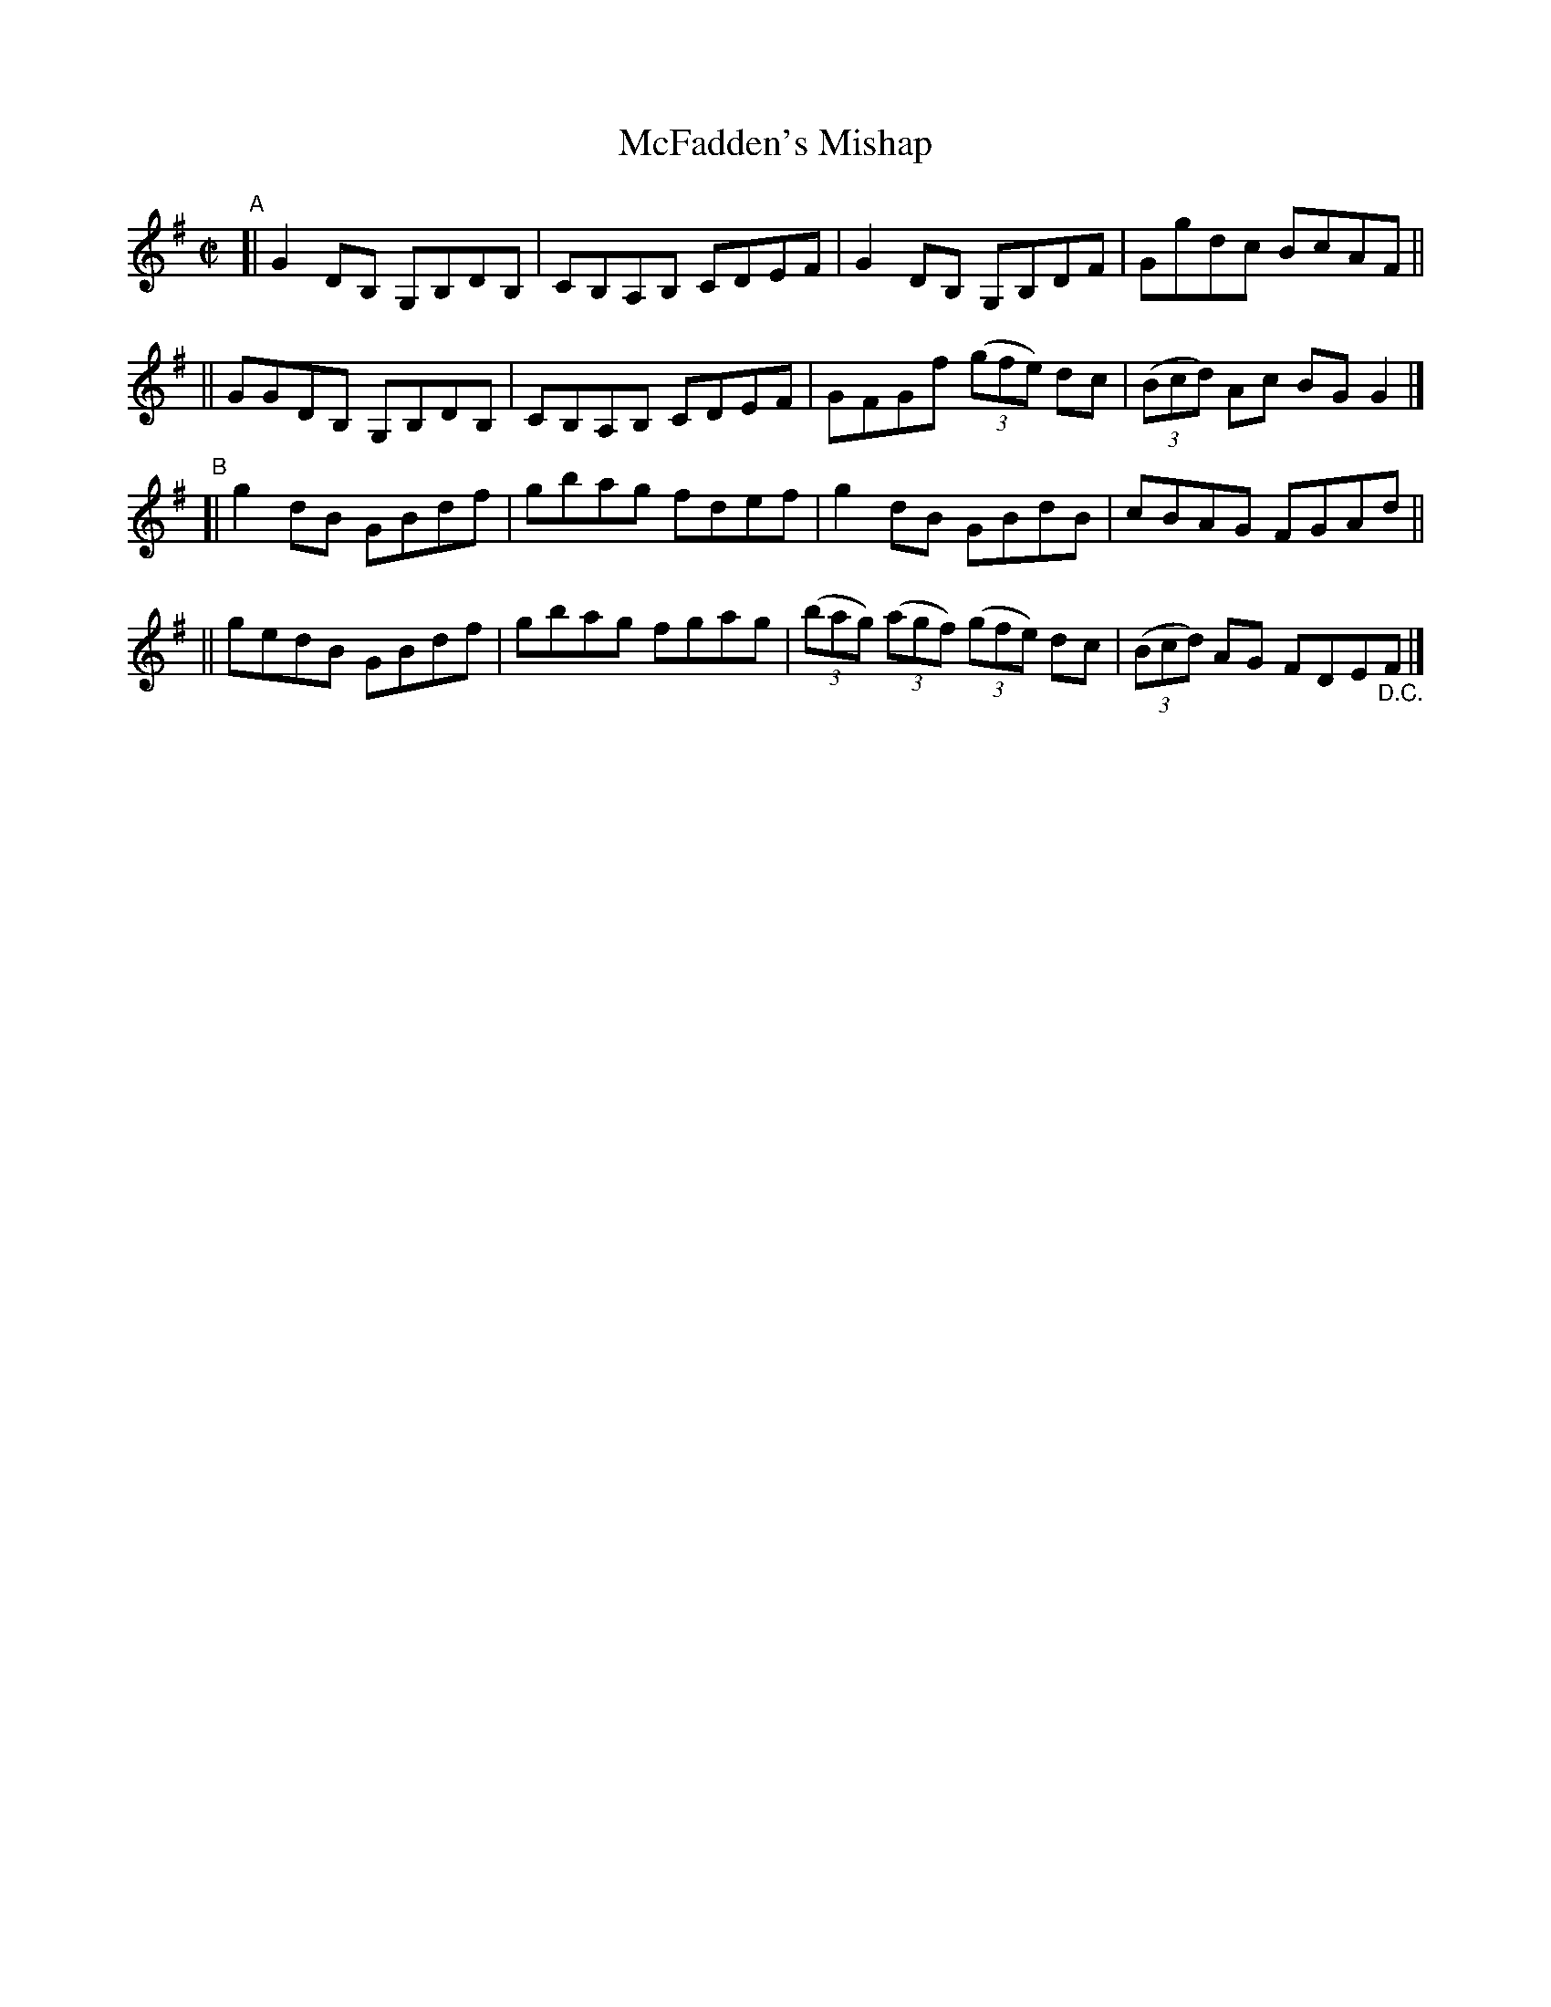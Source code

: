 X: 637
T: McFadden's Mishap
R: reel
%S: s:4 b:16(4+4+4+4)
B: Francis O'Neill: "The Dance Music of Ireland" (1907) #637
Z: Frank Nordberg - http://www.musicaviva.com
F: http://www.musicaviva.com/abc/tunes/ireland/oneill-1001/0637/oneill-1001-0637-1.abc
M: C|
L: 1/8
K: G
"^A"\
[| G2DB, G,B,DB, | CB,A,B, CDEF | G2DB, G,B,DF | Ggdc BcAF ||
|| GGDB, G,B,DB, | CB,A,B, CDEF | GFGf (3(gfe) dc | (3(Bcd) Ac BGG2 |]
"^B"\
[| g2dB GBdf | gbag fdef | g2dB GBdB | cBAG FGAd ||
|| gedB GBdf | gbag fgag | (3(bag) (3(agf) (3(gfe) dc | (3(Bcd) AG FDE"_D.C."F |]
